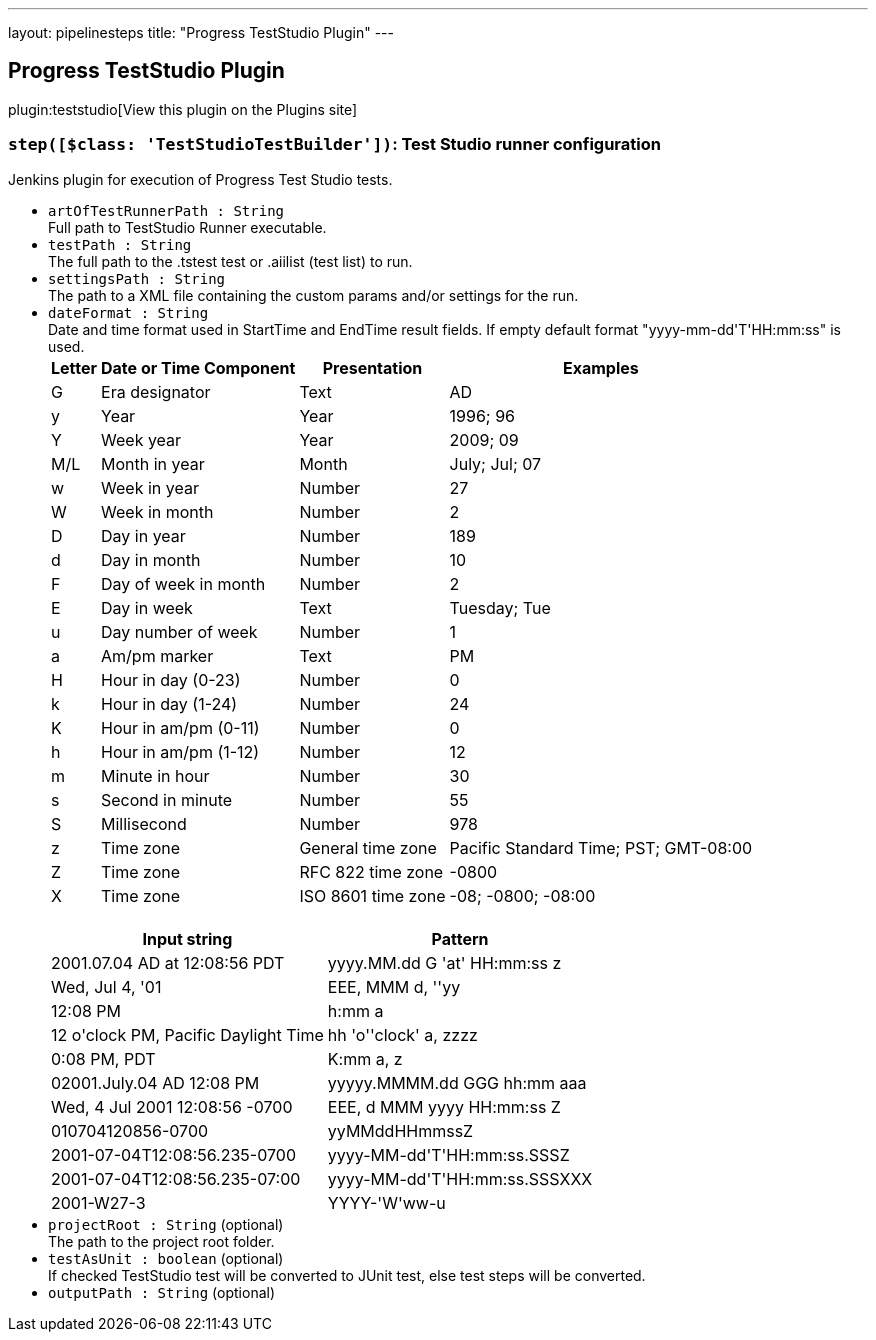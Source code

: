 ---
layout: pipelinesteps
title: "Progress TestStudio Plugin"
---

:notitle:
:description:
:author:
:email: jenkinsci-users@googlegroups.com
:sectanchors:
:toc: left
:compat-mode!:

== Progress TestStudio Plugin

plugin:teststudio[View this plugin on the Plugins site]

=== `step([$class: 'TestStudioTestBuilder'])`: Test Studio runner configuration
++++
<div><div>
 Jenkins plugin for execution of Progress Test Studio tests.
</div></div>
<ul><li><code>artOfTestRunnerPath : String</code>
<div><div>
 Full path to TestStudio Runner executable.
</div></div>

</li>
<li><code>testPath : String</code>
<div><div>
 The full path to the .tstest test or .aiilist (test list) to run.
</div></div>

</li>
<li><code>settingsPath : String</code>
<div><div>
 The path to a XML file containing the custom params and/or settings for the run.
</div></div>

</li>
<li><code>dateFormat : String</code>
<div><div>
 Date and time format used in StartTime and EndTime result fields. If empty default format "yyyy-mm-dd'T'HH:mm:ss" is used.
</div>
<div>
 <table>
  <tbody>
   <tr>
    <th>Letter</th>
    <th>Date or Time Component</th>
    <th>Presentation</th>
    <th>Examples</th>
   </tr>
   <tr>
    <td>G</td>
    <td>Era designator</td>
    <td>Text</td>
    <td>AD</td>
   </tr>
   <tr>
    <td>y</td>
    <td>Year</td>
    <td>Year</td>
    <td>1996; 96</td>
   </tr>
   <tr>
    <td>Y</td>
    <td>Week year</td>
    <td>Year</td>
    <td>2009; 09</td>
   </tr>
   <tr>
    <td>M/L</td>
    <td>Month in year</td>
    <td>Month</td>
    <td>July; Jul; 07</td>
   </tr>
   <tr>
    <td>w</td>
    <td>Week in year</td>
    <td>Number</td>
    <td>27</td>
   </tr>
   <tr>
    <td>W</td>
    <td>Week in month</td>
    <td>Number</td>
    <td>2</td>
   </tr>
   <tr>
    <td>D</td>
    <td>Day in year</td>
    <td>Number</td>
    <td>189</td>
   </tr>
   <tr>
    <td>d</td>
    <td>Day in month</td>
    <td>Number</td>
    <td>10</td>
   </tr>
   <tr>
    <td>F</td>
    <td>Day of week in month</td>
    <td>Number</td>
    <td>2</td>
   </tr>
   <tr>
    <td>E</td>
    <td>Day in week</td>
    <td>Text</td>
    <td>Tuesday; Tue</td>
   </tr>
   <tr>
    <td>u</td>
    <td>Day number of week</td>
    <td>Number</td>
    <td>1</td>
   </tr>
   <tr>
    <td>a</td>
    <td>Am/pm marker</td>
    <td>Text</td>
    <td>PM</td>
   </tr>
   <tr>
    <td>H</td>
    <td>Hour in day (0-23)</td>
    <td>Number</td>
    <td>0</td>
   </tr>
   <tr>
    <td>k</td>
    <td>Hour in day (1-24)</td>
    <td>Number</td>
    <td>24</td>
   </tr>
   <tr>
    <td>K</td>
    <td>Hour in am/pm (0-11)</td>
    <td>Number</td>
    <td>0</td>
   </tr>
   <tr>
    <td>h</td>
    <td>Hour in am/pm (1-12)</td>
    <td>Number</td>
    <td>12</td>
   </tr>
   <tr>
    <td>m</td>
    <td>Minute in hour</td>
    <td>Number</td>
    <td>30</td>
   </tr>
   <tr>
    <td>s</td>
    <td>Second in minute</td>
    <td>Number</td>
    <td>55</td>
   </tr>
   <tr>
    <td>S</td>
    <td>Millisecond</td>
    <td>Number</td>
    <td>978</td>
   </tr>
   <tr>
    <td>z</td>
    <td>Time zone</td>
    <td>General time zone</td>
    <td>Pacific Standard Time; PST; GMT-08:00</td>
   </tr>
   <tr>
    <td>Z</td>
    <td>Time zone</td>
    <td>RFC 822 time zone</td>
    <td>-0800</td>
   </tr>
   <tr>
    <td>X</td>
    <td>Time zone</td>
    <td>ISO 8601 time zone</td>
    <td>-08; -0800; -08:00</td>
   </tr>
  </tbody>
 </table>
</div>
<br>
<div>
 <table>
  <tbody>
   <tr>
    <th>Input string</th>
    <th>Pattern</th>
   </tr>
   <tr>
    <td>2001.07.04 AD at 12:08:56 PDT</td>
    <td>yyyy.MM.dd G 'at' HH:mm:ss z</td>
   </tr>
   <tr>
    <td>Wed, Jul 4, '01</td>
    <td>EEE, MMM d, ''yy</td>
   </tr>
   <tr>
    <td>12:08 PM</td>
    <td>h:mm a</td>
   </tr>
   <tr>
    <td>12 o'clock PM, Pacific Daylight Time</td>
    <td>hh 'o''clock' a, zzzz</td>
   </tr>
   <tr>
    <td>0:08 PM, PDT</td>
    <td>K:mm a, z</td>
   </tr>
   <tr>
    <td>02001.July.04 AD 12:08 PM</td>
    <td>yyyyy.MMMM.dd GGG hh:mm aaa</td>
   </tr>
   <tr>
    <td>Wed, 4 Jul 2001 12:08:56 -0700</td>
    <td>EEE, d MMM yyyy HH:mm:ss Z</td>
   </tr>
   <tr>
    <td>010704120856-0700</td>
    <td>yyMMddHHmmssZ</td>
   </tr>
   <tr>
    <td>2001-07-04T12:08:56.235-0700</td>
    <td>yyyy-MM-dd'T'HH:mm:ss.SSSZ</td>
   </tr>
   <tr>
    <td>2001-07-04T12:08:56.235-07:00</td>
    <td>yyyy-MM-dd'T'HH:mm:ss.SSSXXX</td>
   </tr>
   <tr>
    <td>2001-W27-3</td>
    <td>YYYY-'W'ww-u</td>
   </tr>
  </tbody>
 </table>
</div></div>

</li>
<li><code>projectRoot : String</code> (optional)
<div><div>
 The path to the project root folder.
</div></div>

</li>
<li><code>testAsUnit : boolean</code> (optional)
<div><div>
 If checked TestStudio test will be converted to JUnit test, else test steps will be converted.
</div></div>

</li>
<li><code>outputPath : String</code> (optional)
</li>
</ul>


++++
